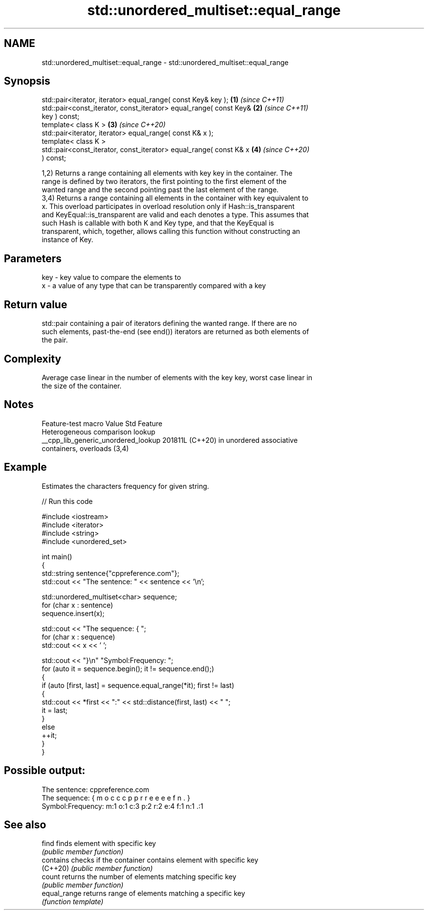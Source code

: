 .TH std::unordered_multiset::equal_range 3 "2024.06.10" "http://cppreference.com" "C++ Standard Libary"
.SH NAME
std::unordered_multiset::equal_range \- std::unordered_multiset::equal_range

.SH Synopsis
   std::pair<iterator, iterator> equal_range( const Key& key );       \fB(1)\fP \fI(since C++11)\fP
   std::pair<const_iterator, const_iterator> equal_range( const Key&  \fB(2)\fP \fI(since C++11)\fP
   key ) const;
   template< class K >                                                \fB(3)\fP \fI(since C++20)\fP
   std::pair<iterator, iterator> equal_range( const K& x );
   template< class K >
   std::pair<const_iterator, const_iterator> equal_range( const K& x  \fB(4)\fP \fI(since C++20)\fP
   ) const;

   1,2) Returns a range containing all elements with key key in the container. The
   range is defined by two iterators, the first pointing to the first element of the
   wanted range and the second pointing past the last element of the range.
   3,4) Returns a range containing all elements in the container with key equivalent to
   x. This overload participates in overload resolution only if Hash::is_transparent
   and KeyEqual::is_transparent are valid and each denotes a type. This assumes that
   such Hash is callable with both K and Key type, and that the KeyEqual is
   transparent, which, together, allows calling this function without constructing an
   instance of Key.

.SH Parameters

   key - key value to compare the elements to
   x   - a value of any type that can be transparently compared with a key

.SH Return value

   std::pair containing a pair of iterators defining the wanted range. If there are no
   such elements, past-the-end (see end()) iterators are returned as both elements of
   the pair.

.SH Complexity

   Average case linear in the number of elements with the key key, worst case linear in
   the size of the container.

.SH Notes

           Feature-test macro          Value    Std                Feature
                                                      Heterogeneous comparison lookup
   __cpp_lib_generic_unordered_lookup 201811L (C++20) in unordered associative
                                                      containers, overloads (3,4)

.SH Example

   Estimates the characters frequency for given string.


// Run this code

 #include <iostream>
 #include <iterator>
 #include <string>
 #include <unordered_set>

 int main()
 {
     std::string sentence{"cppreference.com"};
     std::cout << "The sentence: " << sentence << '\\n';

     std::unordered_multiset<char> sequence;
     for (char x : sentence)
         sequence.insert(x);

     std::cout << "The sequence: { ";
     for (char x : sequence)
         std::cout << x << ' ';

     std::cout << "}\\n" "Symbol:Frequency: ";
     for (auto it = sequence.begin(); it != sequence.end();)
     {
         if (auto [first, last] = sequence.equal_range(*it); first != last)
         {
             std::cout << *first << ":" << std::distance(first, last) << "  ";
             it = last;
         }
         else
             ++it;
     }
 }

.SH Possible output:

 The sentence: cppreference.com
 The sequence: { m o c c c p p r r e e e e f n . }
 Symbol:Frequency: m:1  o:1  c:3  p:2  r:2  e:4  f:1  n:1  .:1

.SH See also

   find        finds element with specific key
               \fI(public member function)\fP
   contains    checks if the container contains element with specific key
   (C++20)     \fI(public member function)\fP
   count       returns the number of elements matching specific key
               \fI(public member function)\fP
   equal_range returns range of elements matching a specific key
               \fI(function template)\fP
